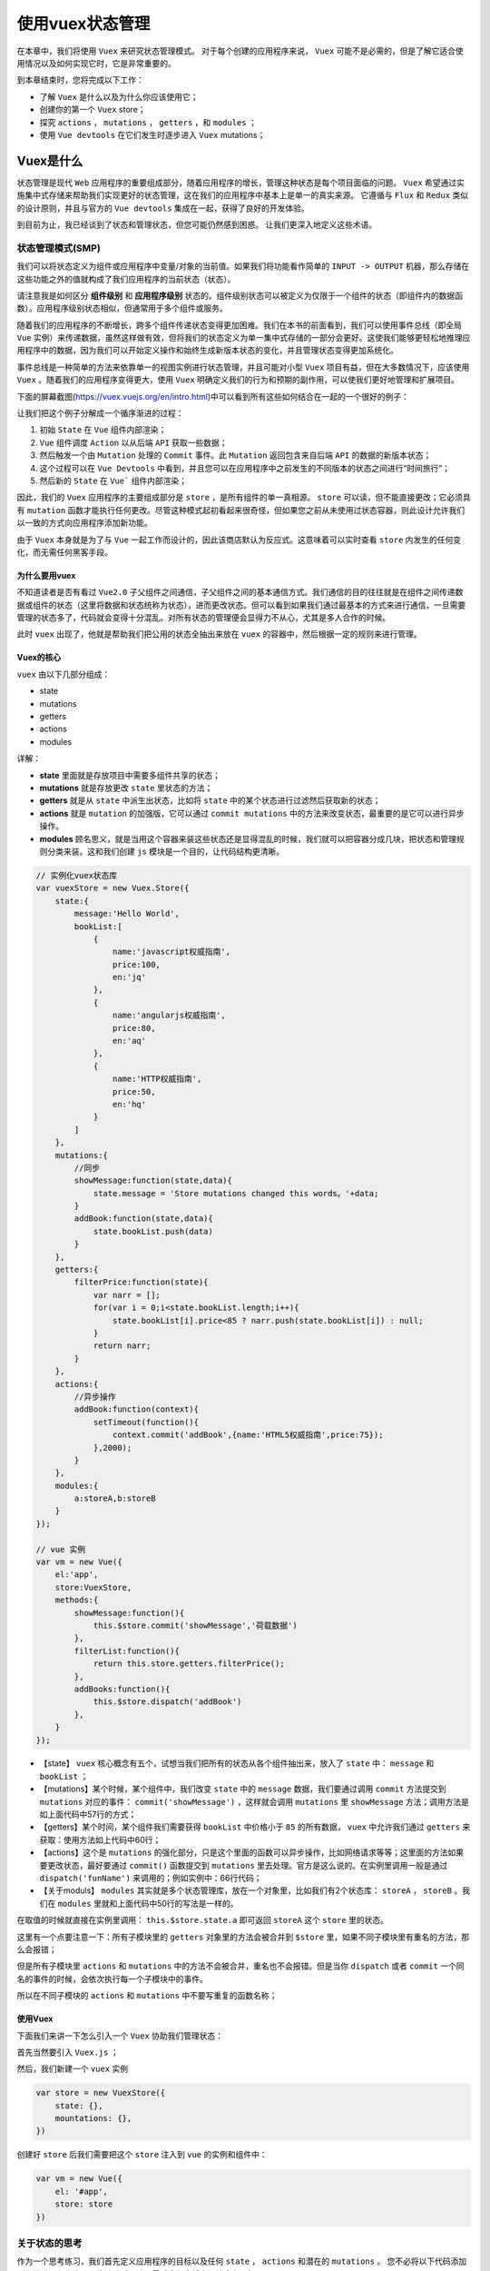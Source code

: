 **********
使用vuex状态管理
**********
在本章中，我们将使用 ``Vuex`` 来研究状态管理模式。 对于每个创建的应用程序来说， ``Vuex`` 可能不是必需的，但是了解它适合使用情况以及如何实现它时，它是非常重要的。

到本章结束时，您将完成以下工作：

- 了解 ``Vuex`` 是什么以及为什么你应该使用它；
- 创建你的第一个 ``Vuex`` store；
- 探究 ``actions`` ， ``mutations`` ， ``getters`` ，和 ``modules`` ；
- 使用 ``Vue devtools`` 在它们发生时逐步进入 ``Vuex`` mutations；

Vuex是什么
==========
状态管理是现代 ``Web`` 应用程序的重要组成部分，随着应用程序的增长，管理这种状态是每个项目面临的问题。 ``Vuex`` 希望通过实施集中式存储来帮助我们实现更好的状态管理，这在我们的应用程序中基本上是单一的真实来源。 它遵循与 ``Flux`` 和 ``Redux`` 类似的设计原则，并且与官方的 ``Vue devtools`` 集成在一起，获得了良好的开发体验。

到目前为止，我已经谈到了状态和管理状态，但您可能仍然感到困惑。 让我们更深入地定义这些术语。

状态管理模式(SMP)
-----------------
我们可以将状态定义为组件或应用程序中变量/对象的当前值。如果我们将功能看作简单的 ``INPUT -> OUTPUT`` 机器，那么存储在这些功能之外的值就构成了我们应用程序的当前状态（状态）。

请注意我是如何区分 **组件级别** 和 **应用程序级别** 状态的。组件级别状态可以被定义为仅限于一个组件的状态（即组件内的数据函数）。应用程序级别状态相似，但通常用于多个组件或服务。

随着我们的应用程序的不断增长，跨多个组件传递状态变得更加困难。我们在本书的前面看到，我们可以使用事件总线（即全局 ``Vue`` 实例）来传递数据，虽然这样做有效，但将我们的状态定义为单一集中式存储的一部分会更好。这使我们能够更轻松地推理应用程序中的数据，因为我们可以开始定义操作和始终生成新版本状态的变化，并且管理状态变得更加系统化。

事件总线是一种简单的方法来依靠单一的视图实例进行状态管理，并且可能对小型 ``Vuex`` 项目有益，但在大多数情况下，应该使用 ``Vuex`` 。随着我们的应用程序变得更大，使用 ``Vuex`` 明确定义我们的行为和预期的副作用，可以使我们更好地管理和扩展项目。

下面的屏幕截图(https://vuex.vuejs.org/en/intro.html)中可以看到所有这些如何结合在一起的一个很好的例子：

.. image:: ./images/10-1.png

让我们把这个例子分解成一个循序渐进的过程：

1. 初始 ``State`` 在 ``Vue`` 组件内部渲染；
2. ``Vue`` 组件调度 ``Action`` 以从后端 ``API`` 获取一些数据；
3. 然后触发一个由 ``Mutation`` 处理的 ``Commit`` 事件。此 ``Mutation`` 返回包含来自后端 ``API`` 的数据的新版本状态；
4. 这个过程可以在 ``Vue Devtools`` 中看到，并且您可以在应用程序中之前发生的不同版本的状态之间进行“时间旅行”；
5. 然后新的 ``State`` 在 ``Vue``` 组件内部渲染；

因此，我们的 ``Vuex`` 应用程序的主要组成部分是 ``store`` ，是所有组件的单一真相源。 ``store`` 可以读，但不能直接更改；它必须具有 ``mutation`` 函数才能执行任何更改。尽管这种模式起初看起来很奇怪，但如果您之前从未使用过状态容器，则此设计允许我们以一致的方式向应用程序添加新功能。

由于 ``Vuex`` 本身就是为了与 ``Vue`` 一起工作而设计的，因此该商店默认为反应式。这意味着可以实时查看 ``store`` 内发生的任何变化，而无需任何黑客手段。


为什么要用vuex
^^^^^^^^^^^^^^^
不知道读者是否有看过 ``Vue2.0`` 子父组件之间通信，子父组件之间的基本通信方式。我们通信的目的往往就是在组件之间传递数据或组件的状态（这里将数据和状态统称为状态），进而更改状态。但可以看到如果我们通过最基本的方式来进行通信，一旦需要管理的状态多了，代码就会变得十分混乱。对所有状态的管理便会显得力不从心，尤其是多人合作的时候。

此时 ``vuex`` 出现了，他就是帮助我们把公用的状态全抽出来放在 ``vuex`` 的容器中，然后根据一定的规则来进行管理。

Vuex的核心
^^^^^^^^^^^
``vuex`` 由以下几部分组成：

- state
- mutations
- getters
- actions
- modules

详解：

- **state** 里面就是存放项目中需要多组件共享的状态；
- **mutations** 就是存放更改 ``state`` 里状态的方法；
- **getters** 就是从 ``state`` 中派生出状态，比如将 ``state`` 中的某个状态进行过滤然后获取新的状态；
- **actions** 就是 ``mutation`` 的加强版，它可以通过 ``commit mutations`` 中的方法来改变状态，最重要的是它可以进行异步操作。
- **modules** 顾名思义，就是当用这个容器来装这些状态还是显得混乱的时候，我们就可以把容器分成几块，把状态和管理规则分类来装。这和我们创建 ``js`` 模块是一个目的，让代码结构更清晰。

.. code-block:: js

    // 实例化vuex状态库
    var vuexStore = new Vuex.Store({
        state:{
            message:'Hello World',
            bookList:[
                {
                    name:'javascript权威指南',
                    price:100,
                    en:'jq'
                },
                {
                    name:'angularjs权威指南',
                    price:80,
                    en:'aq'
                },
                {
                    name:'HTTP权威指南',
                    price:50,
                    en:'hq'
                }
            ]
        },
        mutations:{
            //同步
            showMessage:function(state,data){
                state.message = 'Store mutations changed this words。'+data;
            }
            addBook:function(state,data){
                state.bookList.push(data)
            }
        },
        getters:{
            filterPrice:function(state){
                var narr = [];
                for(var i = 0;i<state.bookList.length;i++){
                    state.bookList[i].price<85 ? narr.push(state.bookList[i]) : null;
                }
                return narr;
            }
        },
        actions:{
            //异步操作
            addBook:function(context){
                setTimeout(function(){
                    context.commit('addBook',{name:'HTML5权威指南',price:75});
                },2000);
            }
        },
        modules:{
            a:storeA,b:storeB
        }
    });

    // vue 实例
    var vm = new Vue({
        el:'app',
        store:VuexStore,
        methods:{
            showMessage:function(){
                this.$store.commit('showMessage','荷载数据')
            },
            filterList:function(){
                return this.store.getters.filterPrice();
            },
            addBooks:function(){
                this.$store.dispatch('addBook')
            },
        }
    });

- 【state】 ``vuex`` 核心概念有五个，试想当我们把所有的状态从各个组件抽出来，放入了 ``state`` 中： ``message`` 和 ``bookList`` ；
- 【mutations】某个时候，某个组件中，我们改变 ``state`` 中的 ``message`` 数据，我们要通过调用 ``commit`` 方法提交到 ``mutations`` 对应的事件： ``commit('showMessage')`` ，这样就会调用 ``mutations`` 里 ``showMessage`` 方法；调用方法是如上面代码中57行的方式；
- 【getters】某个时间，某个组件我们需要获得 ``bookList`` 中价格小于 ``85`` 的所有数据， ``vuex`` 中允许我们通过 ``getters`` 来获取：使用方法如上代码中60行；
- 【actions】这个是 ``mutations`` 的强化部分，只是这个里面的函数可以异步操作，比如网络请求等等；这里面的方法如果要更改状态，最好要通过 ``commit()`` 函数提交到 ``mutations`` 里去处理。官方是这么说的。在实例里调用一般是通过 ``dispatch('funName')`` 来调用的；例如实例中：66行代码；
- 【关于moduls】 ``modules`` 其实就是多个状态管理库，放在一个对象里，比如我们有2个状态库： ``storeA`` ， ``storeB`` 。我们在 ``modules`` 里就和上面代码中50行的写法是一样的。

在取值的时候就直接在实例里调用： ``this.$store.state.a`` 即可返回 ``storeA`` 这个 ``store`` 里的状态。

这里有一个点要注意一下：所有子模块里的 ``getters`` 对象里的方法会被合并到 ``$store`` 里，如果不同子模块里有重名的方法，那么会报错；

但是所有子模块里 ``actions`` 和 ``mutations`` 中的方法不会被合并，重名也不会报错。但是当你 ``dispatch`` 或者 ``commit`` 一个同名的事件的时候，会依次执行每一个子模块中的事件。

所以在不同子模块的 ``actions`` 和 ``mutations`` 中不要写重复的函数名称；

使用Vuex
^^^^^^^^^
下面我们来讲一下怎么引入一个 ``Vuex`` 协助我们管理状态：

首先当然要引入 ``Vuex.js`` ；

然后，我们新建一个 ``vuex`` 实例

.. code-block:: js

    var store = new VuexStore({
        state: {},
        mountations: {},
    })

创建好 ``store`` 后我们需要把这个 ``store`` 注入到 ``vue`` 的实例和组件中：

.. code-block:: js

    var vm = new Vue({
        el: '#app',
        store: store
    })

关于状态的思考
--------------
作为一个思考练习，我们首先定义应用程序的目标以及任何 ``state`` ， ``actions`` 和潜在的 ``mutations`` 。 您不必将以下代码添加到您的应用程序中，因此请随时阅读，最后我们会将它们结合在一起。

我们首先将 ``state`` 视为键/值对的集合：

.. code-block:: js

    const state = {
        count: 0 // number
    }

对于我们的计数器应用程序，我们只需要一个状态元素 - 当前计数。 这可能会有一个默认值 ``0`` ，将是类型的数字。 由于这可能是我们应用程序内部的唯一状态，因此您可以将此状态视为此时的应用程序级别。

接下来，我们来考虑一下用户可能想要使用计数器的任何操作类型。

然后可以将这三种动作类型分派给 ``store`` ，因此我们可以执行以下 ``mutations`` ，每次都返回一个新版本的状态：

- Increment：当前计数增加1（0 - > 1）；
- Decrement：当前计数中减1（1 - > 0）；
- Reset：当前计数设置回0（n - > 0）；

至此，我们可以想象，我们的用户界面将更新为正确的绑定版本。 让我们来实现这一点，并将其变为现实。

使用vuex
========
现在我们已经详细了解了由 ``Vuex`` 驱动的应用程序的组成部分，我们来做一个演示项目以利用这些功能！

在终端中运行以下内容：

.. code-block:: shell

    # Create a new Vue project
    $ vue init webpack-simple vuex-counter

    # Navigate to directory
    $ cd vuex-counter

    # Install dependencies
    $ npm install

    # Install Vuex
    $ npm install vuex

    # Run application
    $ npm run dev

创建一个新的store
-----------------
我们先在 ``src/store`` 里创建一个名为 ``index.js`` 的文件。 这是我们用来创建新 ``store`` 并汇集各种组件的文件。

我们可以先导入 ``Vue`` 和 ``Vuex`` ，并告诉 ``Vue`` 我们想使用 ``Vuex`` 插件：

.. code-block:: js

    import Vue from 'vue';
    import Vuex from 'vuex';

    Vue.use(Vuex);

然后，我们可以使用包含所有应用程序状态的状态对象作为参数转入新的 ``Vuex.Store`` 并导出。 我们正在导出这个，以便我们可以在必要时将其他组件中的状态导入：

.. code-block:: js

    export default new Vuex.Store({
        state: {
            count: 0,
        },
    });

定义动作类型
------------
然后，我们可以在 ``src/store`` 内创建一个名为 ``mutation-types.js`` 的文件，其中包含用户在我们的应用程序中可能采取的各种 ``actions`` ：

.. code-block:: js

    export const INCREMENT = 'INCREMENT';
    export const DECREMENT = 'DECREMENT';
    export const RESET = 'RESET';

尽管我们不必像这样显式地定义我们的行为，但尽可能使用常量是个好主意。 这使我们能够更好地利用工具和提示，并让我们一眼就能够推断出整个应用程序中的操作。

Actions
-------
我们可以使用这些动作类型来执行一个新的 ``action`` ，以便随后由我们的 ``mutations`` 处理。 在 ``src/store`` 中创建一个名为 ``actions.js`` 的文件：

.. code-block:: js

    import * as types from './mutation-types';

    export default { // 这里的方法应该调用mutations中方法来修改状态
        [types.INCREMENT]({ commit }) {
            commit(types.INCREMENT);
        },
        [types.DECREMENT]({ commit }) {
            commit(types.DECREMENT);
        },
        [types.RESET]({ commit }) {
            commit(types.RESET);
        },
    };

在每个方法内部，我们解构 ``sotre`` 对象的 ``commit`` 函数并作为参数传入。(注意这里的语法) 如果我们不这样做，我们必须像这样调用 ``commit`` 函数：

.. code-block:: js

    export default {
        [types.INCREMENT](store) {
            store.commit(types.INCREMENT);
        }
    }

如果我们重新审视我们的状态图，我们可以看到，在提交动作之后，动作由 ``mutator`` 拾取。

Mutations
----------
``mutation`` 是 ``store`` 状态可以改变的唯一方法；如前所述，这是通过 ``committing/dispatching`` 动作完成的。 让我们在 ``src/store`` 里创建一个名为 ``mutations.js`` 的新文件并添加如下内容：

.. code-block:: js

    import * as types from './mutation-types';

    export default { // 这里的方法直接修改状态值
        [types.INCREMENT](state) {// 传入状态对象
            state.count++;
        },
        [types.DECREMENT](state) {
            state.count--;
        },
        [types.RESET](state) {
            state.count = 0;
        },
    };

您会再次注意到，我们正在使用我们的操作类型来定义方法名称；这可以通过名为计算属性名称的 ``ES2015 +`` 中的新功能来实现。现在，任何时候一个动作被 ``committing/dispatching`` ， ``mutator`` 将知道如何处理这个并返回一个新的状态。

Getters
-------
我们现在可以提交操作并使这些操作返回状态的新版本。 下一步是创建 ``getter`` ，以便我们可以在我们的应用程序中返回状态的经过处理的值。 让我们在 ``src/store`` 中创建一个名为 ``getters.js`` 的新文件并添加以下内容：

.. code-block:: js

    export default { // 这里的方法不能修改只能获取状态的过滤值
        count(state) {
            return state.count;
        },
    };

对于这个很小的例子，对这个属性使用 ``getter`` 并不是完全必要的，但是当我们扩展我们的应用程序时，我们需要使用 ``getters`` 来过滤状态。 将这些视为状态值的 ``computed`` 属性，因此如果我们想要为视图层返回此属性的修改版本，我们可以如下所示：

.. code-block:: js

    export default {
        count(state) {
            return state.count > 3 ? 'Above three!' : state.count;
        },
    };

组合元素
--------
为了将这一切综合起来，我们必须重新访问我们的 ``store/index.js`` 文件并添加适当的 ``state`` , ``actions`` , ``getters`` 和 ``mutations`` ：

.. code-block:: js

    import Vue from 'vue';
    import Vuex from 'vuex';

    import actions from './actions';
    import getters from './getters';
    import mutations from './mutations';

    Vue.use(Vuex);

    export default new Vuex.Store({
        state: {
            count: 0,
        },
        actions,
        getters,
        mutations,
    });

在我们的 ``App.vue`` 中，我们可以创建一个模板，该模板显示当前的计数以及一些按钮来增加，减少和重置状态：

.. code-block:: html

    <template>
        <div>
            <h1>{{count}}</h1>
            <button @click="increment">+</button>
            <button @click="decrement">-</button>
            <button @click="reset">R</button>
        </div>
    </template>

每当用户点击一个按钮时，就会从以下方法之一中分派一个操作：

.. code-block:: js

    import * as types from './store/mutation-types';

    export default { // Vue中调用Vuex中actions方法
        methods: {
            increment() {
                this.$store.dispatch(types.INCREMENT);
            },
            decrement() {
                this.$store.dispatch(types.DECREMENT);
            },
            reset() {
                this.$store.dispatch(types.RESET);
            },
        },
    }

再次强调，我们使用常量来获得更好的开发体验。 接下来，为了利用我们之前创建的 ``getter`` ，我们定义一个计算属性：

.. code-block:: js

    export default { //在Vue中调用Vuex中的getters方法
        // Omitted
        computed: {
            count() {
                return this.$store.getters.count;
            },
        },
    }

然后我们有一个应用程序显示当前计数，并可以增加，减少或重置：

.. image:: ./images/10-2.png

负载
----
如果我们想让用户决定他们想增加计数多少，该怎么办？ 假设我们有一个文本框，我们可以添加一个数字并通过这个数字递增计数。 如果文本框设置为 ``0`` 或为空，我们会将计数增加 ``1`` 。

因此，我们的模板将如下所示：

.. code-block:: html

    <template>
        <div>
            <h1>{{count}}</h1>

            <input type="text" v-model="amount">

            <button @click="increment">+</button>
            <button @click="decrement">-</button>
            <button @click="reset">R</button>
        </div>
    </template>

我们会将数量值放在本地组件状态，因为这不一定需要成为主 ``Vuex Store`` 的一部分。 这是一个重要的实现，如果有必要，我们仍然可以拥有本地 ``data/computed`` 值。 我们也可以更新我们的方法，将数量传递给我们的 ``actions/mutations`` ：

.. code-block:: js

    export default {
        data() {
            return {
                amount: 0,
            };
        },
        methods: {
            increment() {
                this.$store.dispatch(types.INCREMENT, this.getAmount);
            },
            decrement() {
                this.$store.dispatch(types.DECREMENT, this.getAmount);
            },
            reset() {
                this.$store.dispatch(types.RESET);
            },
        },
        computed: {
            count() {
                return this.$store.getters.count;
            },
            getAmount() {
                return Number(this.amount) || 1;
            },
        },
    };

然后我们必须更新 ``actions.js`` ，因为它现在同时收到 ``state``  对象和我们的 ``amount`` 作为参数。 当我们使用 ``commit`` 时，我们也将这个 ``amount`` 传递给 ``mutation`` ：

.. code-block:: js

    import * as types from './mutation-types';

    export default {
        [types.INCREMENT]({ commit }, amount) {
            commit(types.INCREMENT, amount);
        },
        [types.DECREMENT]({ commit }, amount) {
            commit(types.DECREMENT, amount);
        },
        [types.RESET]({ commit }) {
            commit(types.RESET);
        },
    };

因此，我们的 ``mutations`` 看起来与之前相似，但这次我们根据数量增加/减少：

.. code-block:: js

    export default {
        [types.INCREMENT](state, amount) {
            state.count += amount;
        },
        [types.DECREMENT](state, amount) {
            state.count -= amount;
        },
        [types.RESET](state) {
            state.count = 0;
        },
    };

现在我们可以基于文本值增加计数：

.. image:: ./images/10-3.png

Vuex和Vue开发工具
=================
现在我们有了一种通过 ``actions`` 与我们的 ``store`` 进行互动的一致方式，我们可以利用 ``Vue devtools`` 来随时查看我们的状态。 如果您尚未安装 ``Vue`` 开发工具，请访问第2章“正确创建Vue项目”以获取更多相关信息。

我们将使用计数器应用程序作为示例，以确保您正在运行此项目，并右键单击 ``Chrome`` 中的 ``Inspect`` 元素（或您的浏览器的等效项）。 如果我们回到 ``Vue`` 选项卡并选择 ``Vuex`` ，我们可以看到计数器已经加载了初始应用程序状态：

.. image:: ./images/10-4.png

从前面的屏幕截图中，您可以看到计数状态成员以及任何获 ``getters`` 的值。 让我们点击增加按钮几次，看看会发生什么：

.. image:: ./images/10-5.png

真棒！ 我们可以看到 ``INCREMENT`` 动作以及对 ``sate`` 和 ``getters`` 的更改，以及关于 ``mutation`` 本身的更多信息。 让我们来看看我们如何在整个 ``state`` 进行时间旅行：

.. image:: ./images/10-6.png

在前面的屏幕截图中，我已经选择了第一个动作的时间旅行按钮。 然后，您可以看到我们的状态恢复为计数： ``1`` ，这反映在元数据的其余部分。 然后更新应用程序以反映这种状态变化，所以我们可以从字面上逐步完成每个操作并在屏幕上查看结果。 这不仅有助于调试，而且我们添加到应用程序中的任何新状态都将遵循相同的过程并以此方式显示。

让我们点击一个动作上的提交按钮：

.. image:: ./images/10-7.png

正如您所看到的，这将我们的所有操作合并到我们点击提交时，然后成为我们基本 ``State`` 的一部分。 结果，计数属性等于您提交给基础状态的行为。

模块和可扩展性
==============
目前，我们根状态拥有一切。 随着我们的应用程序变得越来越大，利用模块将是一个好主意，以便我们可以适当地将容器分成不同的块。 让我们通过在 ``store`` 文件夹内创建一个名为 ``modules/count`` 的新文件来将我们的计数器状态变为其自己的模块。

然后，我们可以将 ``actions.js`` ， ``getters.js`` ， ``mutations.js`` 和 ``mutation-types.js`` 文件移动到 ``count`` 模块文件夹中。 这样做之后，我们可以在文件夹内创建一个 ``index.js`` 文件，该文件仅导出此模块的 ``state`` , ``actions`` ,  ``getters`` , 和 ``mutations`` ：

.. code-block:: js


我也选择从 ``index.js`` 文件中导出可变类型，因此我们可以通过仅从 ``store/modules/count`` 导入，在每个模块的基础上在我们的组件中使用这些类型。 由于我们在该文件中导入了多个事物，因此我给该 ``store`` 提供了 ``countStore`` 的名称。 我们在 ``store/index.js`` 中来定义新模块：

.. code-block:: js

    import Vue from 'vue';
    import Vuex from 'vuex';
    import { countStore } from './modules/count';

    Vue.use(Vuex);

    export default new Vuex.Store({
        modules: {
            countStore,
        },
    });

我们的 ``App.vue`` 然后稍微改变; 不是引用类型对象，而是从这个模块中引用具体类型：

.. code-block:: js

    import * as fromCount from './store/modules/count';

    export default {
        data() {
            return {
                amount: 0,
            };
        },
        methods: {
            increment() {
                this.$store.dispatch(fromCount.INCREMENT, this.getAmount);
            },
            decrement() {
                this.$store.dispatch(fromCount.DECREMENT, this.getAmount);
            },
            reset() {
                this.$store.dispatch(fromCount.RESET);
            },
        },
        computed: {
            count() {
                return this.$store.getters.count;
            },
            getAmount() {
                return Number(this.amount) || 1;
            },
        },
    };

然后，我们可以通过具有与我们的计数示例相同的文件/结构来为我们的应用程序添加更多模块 这使我们能够随着应用程序的不断增长而扩展。

总结
====
在本章中，我们利用 ``Vuex`` 库在 ``Vue`` 中进行一致的状态管理。 我们定义了什么是状态以及组件状态和应用程序级状态。 我们学会了如何在不同文件之间的可伸缩性恰当地分割我们的 ``actions`` , ``getters`` , ``mutations`` , 和 ``store`` 以及如何在组件中调用这些项目。

我们还研究了在应用程序中发生突变时如何使用 ``Vue devtools`` 和 ``Vuex`` 。 这使在开发应用程序时我们能够更好地调试/推理我们做出的决策。

在下一章中，我们将看看测试我们的 ``Vue`` 应用程序以及如何让我们的测试驱动我们的组件设计。

